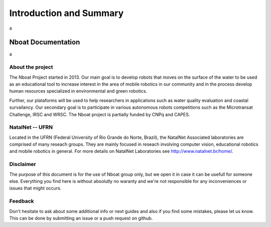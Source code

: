 Introduction and Summary
*************************

a

Nboat Documentation
===================

a

About the project
-----------------

The Nboat Project started in 2013. Our main goal is to develop robots that moves on the surface of the water to be used as an educational tool to increase interest in the area of mobile robotics in our community and in the process develop human resources specialized in environmental and green robotics.

Further, our plataforms will be used to help researchers in applications such as water quality evaluation and coastal survailancy. Our secondary goal is to participate in various autonomous robots competitions such as the Microtransat Challenge, IRSC and WRSC. The Nboat project is partially funded by CNPq and CAPES.

.. image:: ./source/our_sailboats/images/nboat2.png
    :scale: 50 %
    :align: center
    :alt: Nboat platform.


NatalNet -- UFRN
-----------------

Located in the UFRN (Federal University of Rio Grande do Norte, Brazil), the NatalNet Associated laboratories are comprised of many reseach groups. They are mainly focused in reseach involving computer vision, educational robotics and mobile robotics in general. For more details on NatalNet Laboratories see http://www.natalnet.br/home/.

.. 
  Summary
  --------

  .. toctree::
     :maxdepth: 3
      
     source/our_robots/index
     source/nboat_mini/index
     source/nboat/index
     source/gnc/index
     source/water_sensors/index
     source/obstacle_detection/index
     source/simulation/index
     source/publications/index
     source/contributors/index


Disclaimer
----------

The purpose of this document is for the use of Nboat group only, but we open it in case it can be usefull for someone else.
Everything you find here is without absolutly no waranty and we're not responsible for any inconveniences or issues that might occurs. 

Feedback
--------

Don't hesitate to ask about some additional info or next guides and also if you find some mistakes, please let us know.
This can be done by submitting an issue or a push request on github.